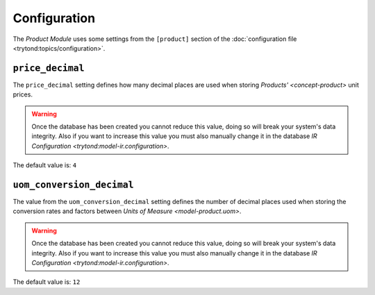 *************
Configuration
*************

The *Product Module* uses some settings from the ``[product]`` section of the
:doc:`configuration file <trytond:topics/configuration>`.

.. _config-product.price_decimal:

``price_decimal``
=================

The ``price_decimal`` setting defines how many decimal places are used when
storing `Products' <concept-product>` unit prices.

.. warning::

   Once the database has been created you cannot reduce this value, doing so
   will break your system's data integrity.
   Also if you want to increase this value you must also manually change it in
   the database `IR Configuration <trytond:model-ir.configuration>`.

The default value is: ``4``

.. _config-product.uom_conversion_decimal:

``uom_conversion_decimal``
==========================

The value from the ``uom_conversion_decimal`` setting defines the number of
decimal places used when storing the conversion rates and factors between
`Units of Measure <model-product.uom>`.

.. warning::

   Once the database has been created you cannot reduce this value, doing so
   will break your system's data integrity.
   Also if you want to increase this value you must also manually change it in
   the database `IR Configuration <trytond:model-ir.configuration>`.

The default value is: ``12``
